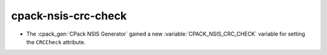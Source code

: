 cpack-nsis-crc-check
--------------------

* The :cpack_gen:`CPack NSIS Generator` gained a new
  :variable:`CPACK_NSIS_CRC_CHECK` variable for setting the ``CRCCheck``
  attribute.
